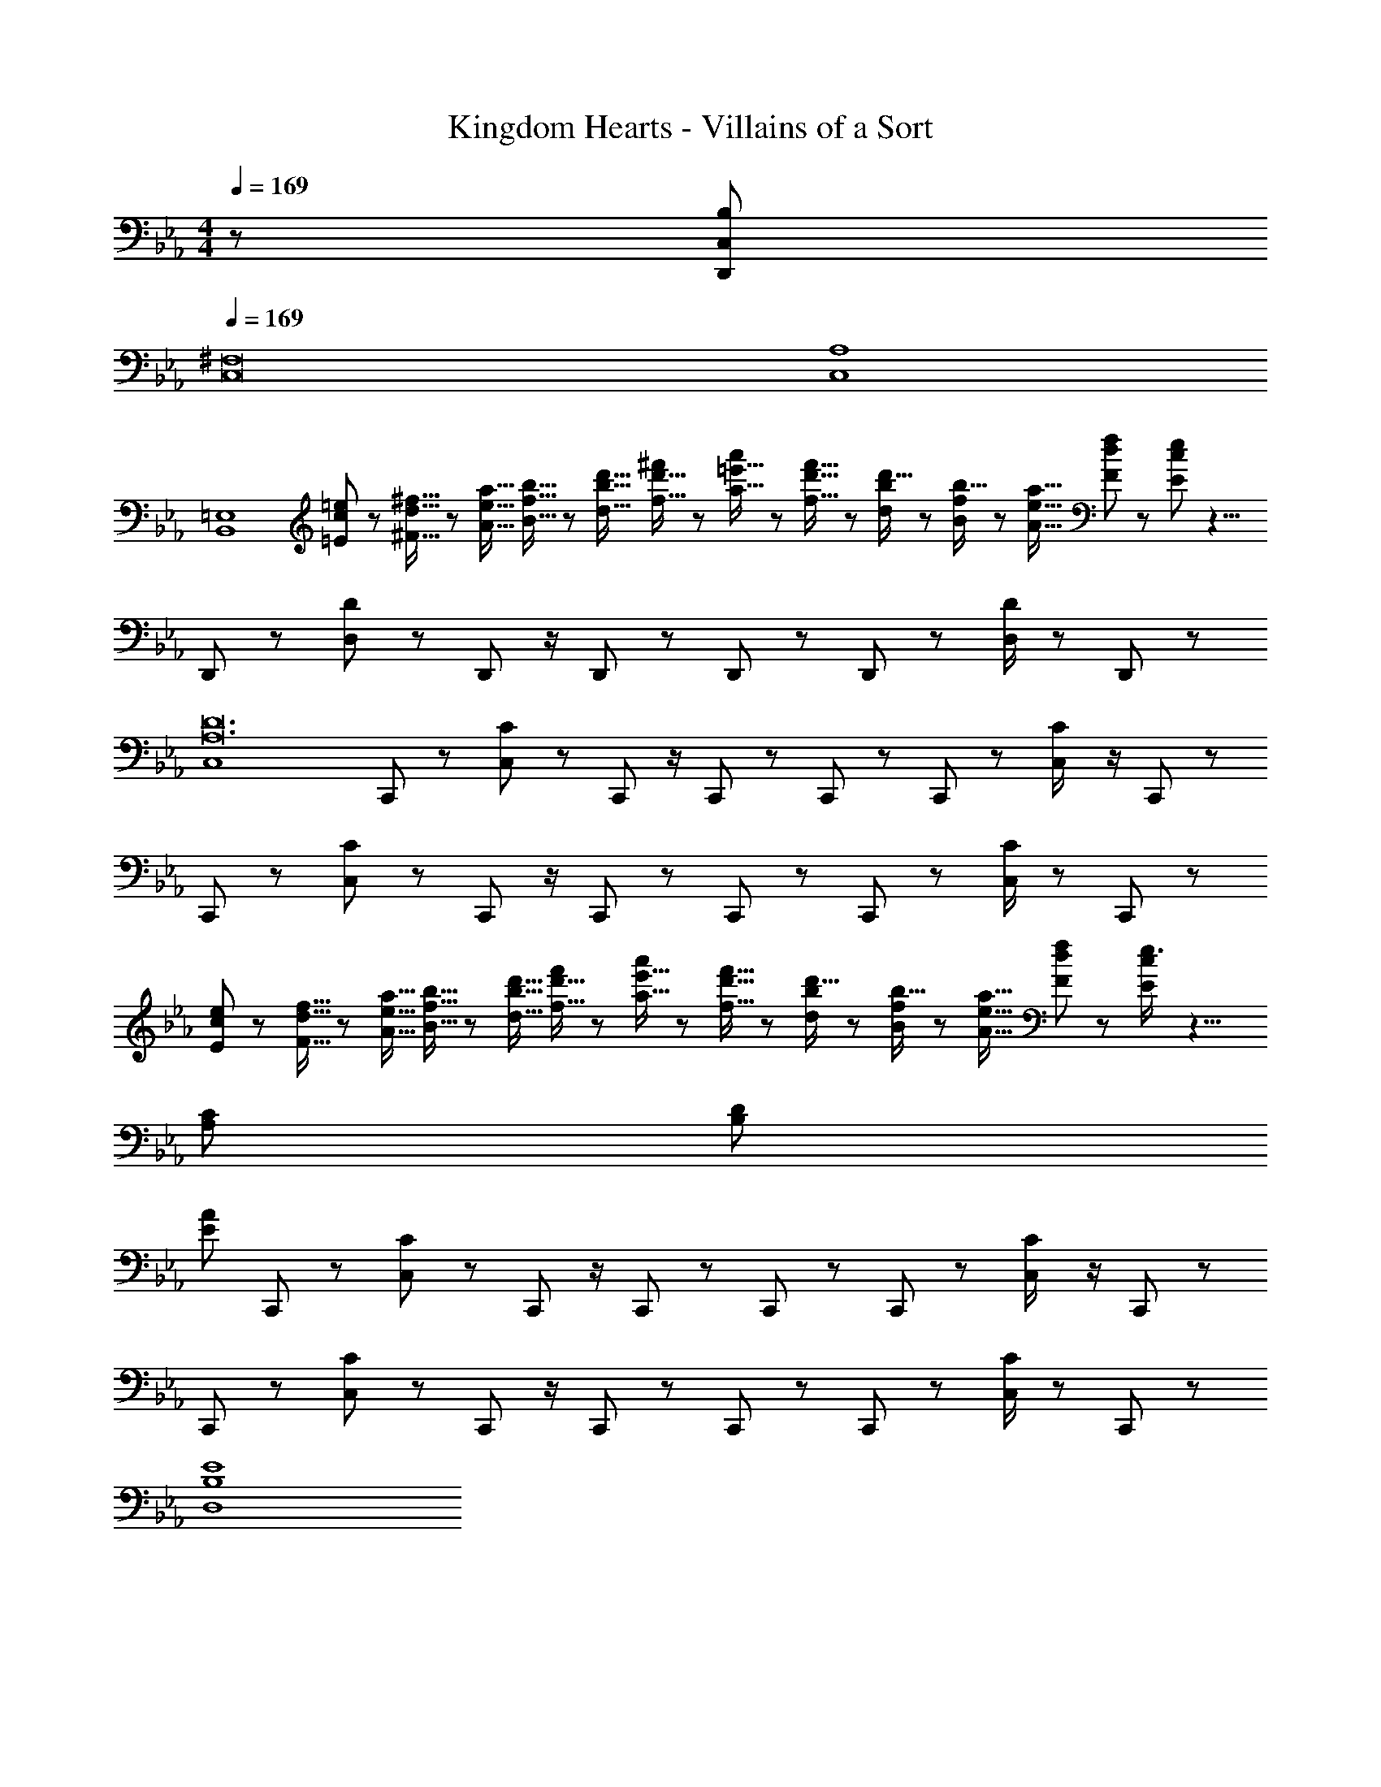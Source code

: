 X: 1
T: Kingdom Hearts - Villains of a Sort
Z: ABC Generated by Starbound Composer
L: 1/8
M: 4/4
Q: 1/4=169
K: Eb
z/48 [C,767/48B,767/48D,,2687/48] 
Q: 1/4=169
[C,16^F,16] 
[C,8A,8] 
[B,,8=E,8] 
[=E19/48c19/48=e5/12] z/48 [^F5/16d5/16^f5/16] z/48 [A5/16e5/16a5/16] [B5/16f5/16b5/16] z/48 [d5/16b5/16d'5/16] [f5/16d'5/16^f'/3] z/24 [a5/16=e'5/16a'/3] z/48 [f5/16d'5/16f'5/16] z/48 [d7/24b7/24d'5/16] z/48 [B7/24f7/24b5/16] z/24 [A5/16e5/16a5/16] [F/3d/3f17/48] z/48 [E17/24c17/24e17/24] z13/4 
D,,13/24 z25/48 [D,11/24D23/48] z13/24 D,,23/48 z/2 D,,11/24 z13/24 D,,23/48 z25/48 D,,11/24 z25/48 [D/2D,479/48] z23/48 D,,11/24 z205/24 
[C,8A,24D24] 
C,,13/24 z25/48 [C,11/24C23/48] z13/24 C,,23/48 z/2 C,,11/24 z13/24 C,,23/48 z25/48 C,,11/24 z25/48 [C,23/48C/2] z/2 C,,11/24 z13/24 
C,,13/24 z25/48 [C,11/24C23/48] z13/24 C,,23/48 z/2 C,,11/24 z13/24 C,,23/48 z25/48 C,,11/24 z25/48 [C/2C,1247/48] z23/48 C,,11/24 z13/24 
[E19/48c19/48e5/12] z/48 [F5/16d5/16f5/16] z/48 [A5/16e5/16a5/16] [B5/16f5/16b5/16] z/48 [d5/16b5/16d'5/16] [f5/16d'5/16f'/3] z/24 [a5/16e'5/16a'/3] z/48 [f5/16d'5/16f'5/16] z/48 [d7/24b7/24d'5/16] z/48 [B7/24f7/24b5/16] z/24 [A5/16e5/16a5/16] [F/3d/3f17/48] z/48 [E17/24c17/24e3/4] z13/4 
[A,97/24C97/24] [B,95/24D95/24] 
[E673/24A673/24z8] 
C,,13/24 z25/48 [C,11/24C23/48] z13/24 C,,23/48 z/2 C,,11/24 z13/24 C,,23/48 z25/48 C,,11/24 z25/48 [C,23/48C/2] z/2 C,,11/24 z13/24 
C,,13/24 z25/48 [C,11/24C23/48] z13/24 C,,23/48 z/2 C,,11/24 z13/24 C,,23/48 z25/48 C,,11/24 z25/48 [C/2C,479/48] z23/48 C,,11/24 z205/24 
[B,8E8D,8] 
